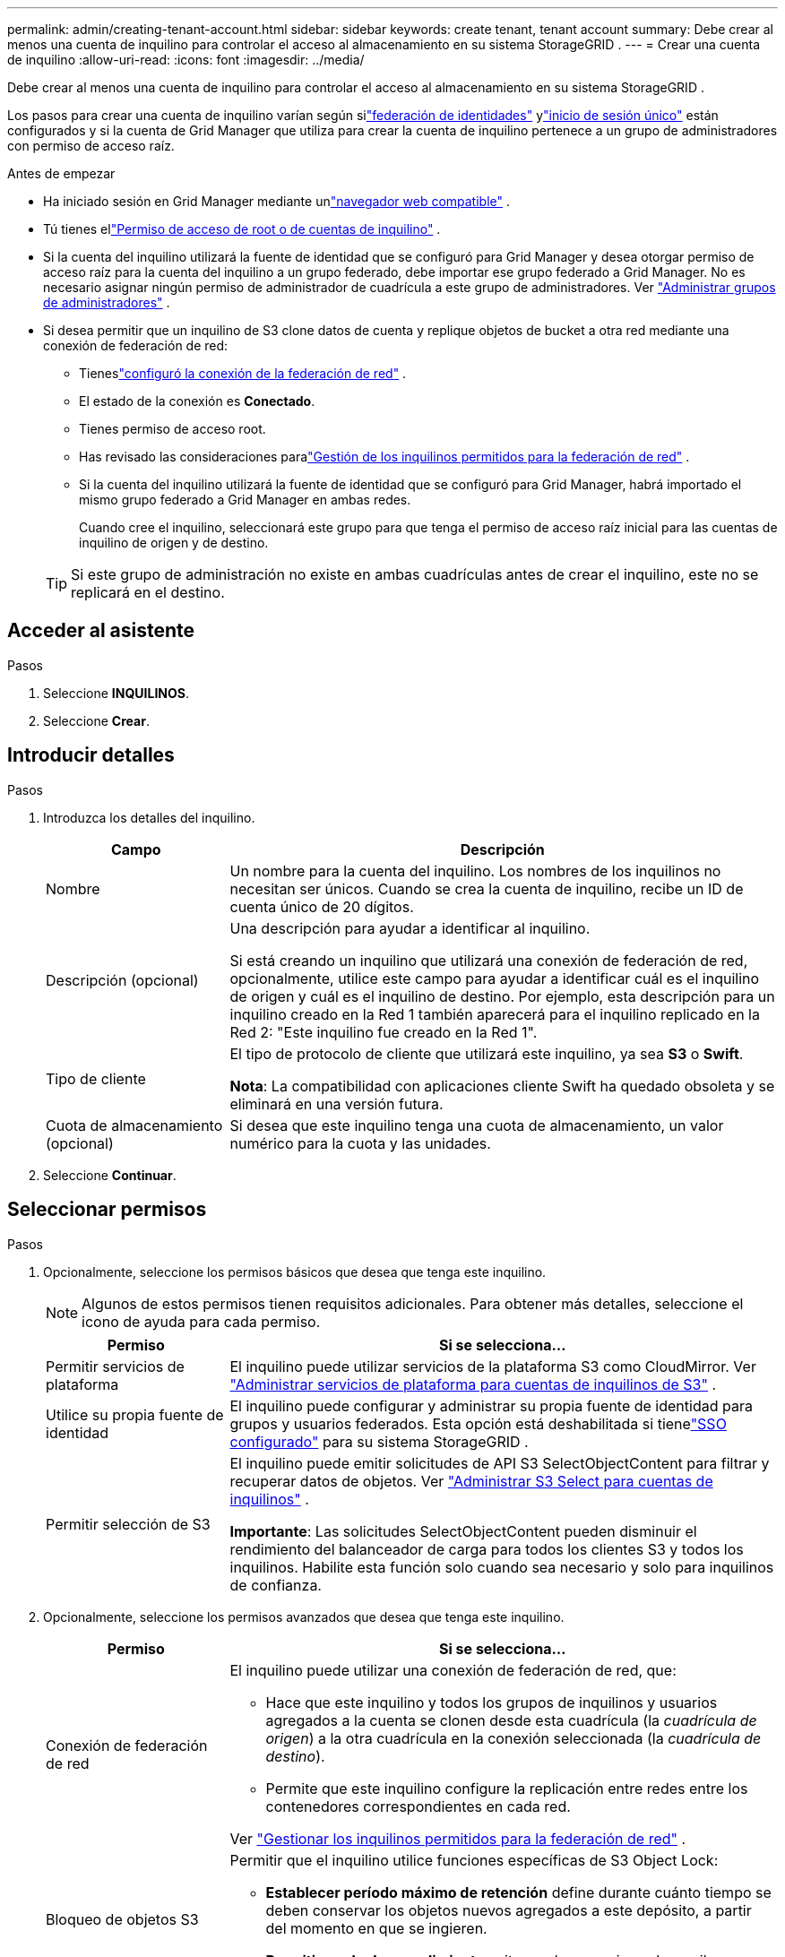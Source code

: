---
permalink: admin/creating-tenant-account.html 
sidebar: sidebar 
keywords: create tenant, tenant account 
summary: Debe crear al menos una cuenta de inquilino para controlar el acceso al almacenamiento en su sistema StorageGRID . 
---
= Crear una cuenta de inquilino
:allow-uri-read: 
:icons: font
:imagesdir: ../media/


[role="lead"]
Debe crear al menos una cuenta de inquilino para controlar el acceso al almacenamiento en su sistema StorageGRID .

Los pasos para crear una cuenta de inquilino varían según silink:using-identity-federation.html["federación de identidades"] ylink:configuring-sso.html["inicio de sesión único"] están configurados y si la cuenta de Grid Manager que utiliza para crear la cuenta de inquilino pertenece a un grupo de administradores con permiso de acceso raíz.

.Antes de empezar
* Ha iniciado sesión en Grid Manager mediante unlink:../admin/web-browser-requirements.html["navegador web compatible"] .
* Tú tienes ellink:admin-group-permissions.html["Permiso de acceso de root o de cuentas de inquilino"] .
* Si la cuenta del inquilino utilizará la fuente de identidad que se configuró para Grid Manager y desea otorgar permiso de acceso raíz para la cuenta del inquilino a un grupo federado, debe importar ese grupo federado a Grid Manager.  No es necesario asignar ningún permiso de administrador de cuadrícula a este grupo de administradores. Ver link:managing-admin-groups.html["Administrar grupos de administradores"] .
* Si desea permitir que un inquilino de S3 clone datos de cuenta y replique objetos de bucket a otra red mediante una conexión de federación de red:
+
** Tieneslink:grid-federation-create-connection.html["configuró la conexión de la federación de red"] .
** El estado de la conexión es *Conectado*.
** Tienes permiso de acceso root.
** Has revisado las consideraciones paralink:grid-federation-manage-tenants.html["Gestión de los inquilinos permitidos para la federación de red"] .
** Si la cuenta del inquilino utilizará la fuente de identidad que se configuró para Grid Manager, habrá importado el mismo grupo federado a Grid Manager en ambas redes.
+
Cuando cree el inquilino, seleccionará este grupo para que tenga el permiso de acceso raíz inicial para las cuentas de inquilino de origen y de destino.

+

TIP: Si este grupo de administración no existe en ambas cuadrículas antes de crear el inquilino, este no se replicará en el destino.







== Acceder al asistente

.Pasos
. Seleccione *INQUILINOS*.
. Seleccione *Crear*.




== Introducir detalles

.Pasos
. Introduzca los detalles del inquilino.
+
[cols="1a,3a"]
|===
| Campo | Descripción 


 a| 
Nombre
 a| 
Un nombre para la cuenta del inquilino.  Los nombres de los inquilinos no necesitan ser únicos.  Cuando se crea la cuenta de inquilino, recibe un ID de cuenta único de 20 dígitos.



 a| 
Descripción (opcional)
 a| 
Una descripción para ayudar a identificar al inquilino.

Si está creando un inquilino que utilizará una conexión de federación de red, opcionalmente, utilice este campo para ayudar a identificar cuál es el inquilino de origen y cuál es el inquilino de destino.  Por ejemplo, esta descripción para un inquilino creado en la Red 1 también aparecerá para el inquilino replicado en la Red 2: "Este inquilino fue creado en la Red 1".



 a| 
Tipo de cliente
 a| 
El tipo de protocolo de cliente que utilizará este inquilino, ya sea *S3* o *Swift*.

*Nota*: La compatibilidad con aplicaciones cliente Swift ha quedado obsoleta y se eliminará en una versión futura.



 a| 
Cuota de almacenamiento (opcional)
 a| 
Si desea que este inquilino tenga una cuota de almacenamiento, un valor numérico para la cuota y las unidades.

|===
. Seleccione *Continuar*.




== [[admin-tenant-select-permissions]]Seleccionar permisos

.Pasos
. Opcionalmente, seleccione los permisos básicos que desea que tenga este inquilino.
+

NOTE: Algunos de estos permisos tienen requisitos adicionales.  Para obtener más detalles, seleccione el icono de ayuda para cada permiso.

+
[cols="1a,3a"]
|===
| Permiso | Si se selecciona... 


 a| 
Permitir servicios de plataforma
 a| 
El inquilino puede utilizar servicios de la plataforma S3 como CloudMirror. Ver link:../admin/manage-platform-services-for-tenants.html["Administrar servicios de plataforma para cuentas de inquilinos de S3"] .



 a| 
Utilice su propia fuente de identidad
 a| 
El inquilino puede configurar y administrar su propia fuente de identidad para grupos y usuarios federados. Esta opción está deshabilitada si tienelink:../admin/configuring-sso.html["SSO configurado"] para su sistema StorageGRID .



 a| 
Permitir selección de S3
 a| 
El inquilino puede emitir solicitudes de API S3 SelectObjectContent para filtrar y recuperar datos de objetos. Ver link:../admin/manage-s3-select-for-tenant-accounts.html["Administrar S3 Select para cuentas de inquilinos"] .

*Importante*: Las solicitudes SelectObjectContent pueden disminuir el rendimiento del balanceador de carga para todos los clientes S3 y todos los inquilinos.  Habilite esta función solo cuando sea necesario y solo para inquilinos de confianza.

|===
. Opcionalmente, seleccione los permisos avanzados que desea que tenga este inquilino.
+
[cols="1a,3a"]
|===
| Permiso | Si se selecciona... 


 a| 
Conexión de federación de red
 a| 
El inquilino puede utilizar una conexión de federación de red, que:

** Hace que este inquilino y todos los grupos de inquilinos y usuarios agregados a la cuenta se clonen desde esta cuadrícula (la _cuadrícula de origen_) a la otra cuadrícula en la conexión seleccionada (la _cuadrícula de destino_).
** Permite que este inquilino configure la replicación entre redes entre los contenedores correspondientes en cada red.


Ver link:../admin/grid-federation-manage-tenants.html["Gestionar los inquilinos permitidos para la federación de red"] .



 a| 
Bloqueo de objetos S3
 a| 
Permitir que el inquilino utilice funciones específicas de S3 Object Lock:

** *Establecer período máximo de retención* define durante cuánto tiempo se deben conservar los objetos nuevos agregados a este depósito, a partir del momento en que se ingieren.
** *Permitir modo de cumplimiento* evita que los usuarios sobrescriban o eliminen versiones de objetos protegidos durante el período de retención.


|===
. Seleccione *Continuar*.




== Definir el acceso raíz y crear un inquilino

.Pasos
. Defina el acceso raíz para la cuenta de inquilino, en función de si su sistema StorageGRID utiliza federación de identidad, inicio de sesión único (SSO) o ambos.
+
[cols="1a,2a"]
|===
| Opción | Haz esto 


 a| 
Si la federación de identidad no está habilitada
 a| 
Especifique la contraseña que se utilizará al iniciar sesión en el inquilino como usuario raíz local.



 a| 
Si la federación de identidad está habilitada
 a| 
.. Seleccione un grupo federado existente para tener permiso de acceso raíz para el inquilino.
.. Opcionalmente, especifique la contraseña que se utilizará al iniciar sesión en el inquilino como usuario raíz local.




 a| 
Si tanto la federación de identidad como el inicio de sesión único (SSO) están habilitados
 a| 
Seleccione un grupo federado existente para tener permiso de acceso raíz para el inquilino.  Ningún usuario local puede iniciar sesión.

|===
. Seleccione *Crear inquilino*.
+
Aparece un mensaje de éxito y el nuevo inquilino aparece en la página Inquilinos.  Para saber cómo ver los detalles de los inquilinos y monitorear su actividad, consultelink:../monitor/monitoring-tenant-activity.html["Supervisar la actividad de los inquilinos"] .

+

NOTE: La aplicación de la configuración de los inquilinos en toda la red podría demorar 15 minutos o más según la conectividad de la red, el estado del nodo y las operaciones de Cassandra.

. Si seleccionó el permiso *Usar conexión de federación de red* para el inquilino:
+
.. Confirme que se haya replicado un inquilino idéntico en la otra red en la conexión.  Los inquilinos de ambas redes tendrán el mismo ID de cuenta de 20 dígitos, nombre, descripción, cuota y permisos.
+

NOTE: Si ve el mensaje de error "Inquilino creado sin un clon", consulte las instrucciones enlink:grid-federation-troubleshoot.html["Solucionar errores de federación de red"] .

.. Si proporcionó una contraseña de usuario raíz local al definir el acceso raíz,link:changing-password-for-tenant-local-root-user.html["cambiar la contraseña del usuario root local"] para el inquilino replicado.
+

TIP: Un usuario root local no puede iniciar sesión en Tenant Manager en la red de destino hasta que se cambie la contraseña.







== Sign in en el inquilino (opcional)

Según sea necesario, puede iniciar sesión en el nuevo inquilino ahora para completar la configuración, o puede iniciar sesión en el inquilino más tarde.  Los pasos para iniciar sesión dependen de si ha iniciado sesión en Grid Manager utilizando el puerto predeterminado (443) o un puerto restringido. Ver link:controlling-access-through-firewalls.html["Controlar el acceso al firewall externo"] .



=== Sign in ahora

[cols="1a,3a"]
|===
| Si estás usando... | Haz esto... 


 a| 
Puerto 443 y establece una contraseña para el usuario root local
 a| 
. Seleccione * Sign in como root*.
+
Al iniciar sesión, aparecen enlaces para configurar depósitos, federación de identidad, grupos y usuarios.

. Seleccione los enlaces para configurar la cuenta del inquilino.
+
Cada enlace abre la página correspondiente en el Administrador de inquilinos.  Para completar la página, consulte lalink:../tenant/index.html["Instrucciones para usar cuentas de inquilinos"] .





 a| 
Puerto 443 y no configuró una contraseña para el usuario root local
 a| 
Seleccione * Sign in* e ingrese las credenciales de un usuario en el grupo federado de acceso raíz.



 a| 
Un puerto restringido
 a| 
. Seleccionar *Finalizar*
. Seleccione *Restringido* en la tabla de inquilinos para obtener más información sobre cómo acceder a esta cuenta de inquilino.
+
La URL del Administrador de inquilinos tiene este formato:

+
`https://_FQDN_or_Admin_Node_IP:port_/?accountId=_20-digit-account-id_/`

+
** `_FQDN_or_Admin_Node_IP_`es un nombre de dominio completo o la dirección IP de un nodo de administración
** `_port_`es el puerto exclusivo para inquilinos
** `_20-digit-account-id_`es el ID de cuenta único del inquilino




|===


=== Sign in más tarde

[cols="1a,3a"]
|===
| Si estás usando... | Haz uno de estos... 


 a| 
Puerto 443
 a| 
* Desde el Administrador de red, seleccione *INQUILINOS* y seleccione * Sign in* a la derecha del nombre del inquilino.
* Introduzca la URL del inquilino en un navegador web:
+
`https://_FQDN_or_Admin_Node_IP_/?accountId=_20-digit-account-id_/`

+
** `_FQDN_or_Admin_Node_IP_`es un nombre de dominio completo o la dirección IP de un nodo de administración
** `_20-digit-account-id_`es el ID de cuenta único del inquilino






 a| 
Un puerto restringido
 a| 
* Desde el Administrador de red, seleccione *INQUILINOS* y seleccione *Restringido*.
* Introduzca la URL del inquilino en un navegador web:
+
`https://_FQDN_or_Admin_Node_IP:port_/?accountId=_20-digit-account-id_`

+
** `_FQDN_or_Admin_Node_IP_`es un nombre de dominio completo o la dirección IP de un nodo de administración
** `_port_`¿Es el puerto restringido solo para inquilinos?
** `_20-digit-account-id_`es el ID de cuenta único del inquilino




|===


== Configurar el inquilino

Siga las instrucciones enlink:../tenant/index.html["Utilice una cuenta de inquilino"] para administrar grupos de inquilinos y usuarios, claves de acceso S3, buckets, servicios de plataforma, clonación de cuentas y replicación entre redes.
